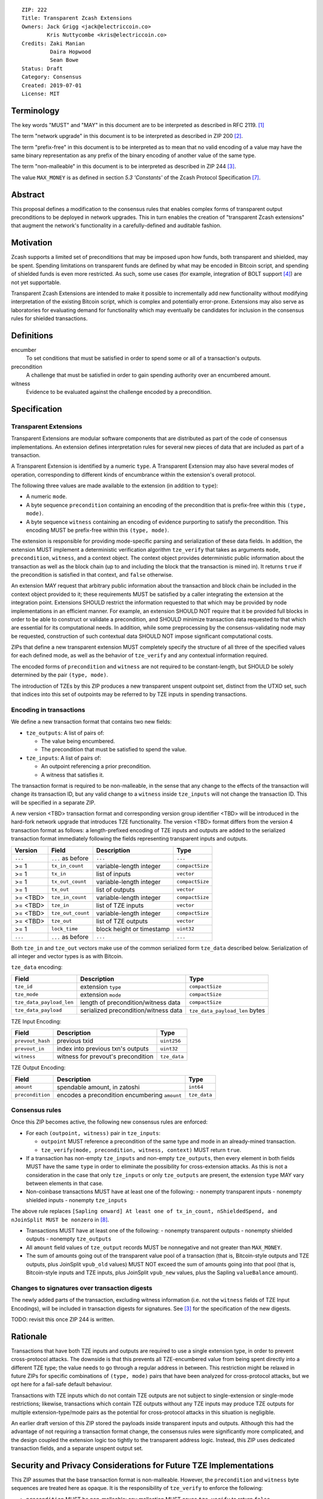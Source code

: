 ::

  ZIP: 222
  Title: Transparent Zcash Extensions
  Owners: Jack Grigg <jack@electriccoin.co>
          Kris Nuttycombe <kris@electriccoin.co>
  Credits: Zaki Manian
           Daira Hopwood
           Sean Bowe
  Status: Draft
  Category: Consensus
  Created: 2019-07-01
  License: MIT


Terminology
===========

The key words "MUST" and "MAY" in this document are to be interpreted as described in
RFC 2119. [#RFC2119]_

The term "network upgrade" in this document is to be interpreted as described in ZIP 200
[#zip-0200]_.

The term "prefix-free" in this document is to be interpreted as to mean that no valid
encoding of a value may have the same binary representation as any prefix of
the binary encoding of another value of the same type.

The term "non-malleable" in this document is to be interpreted as described in ZIP 244
[#zip-0244]_.

The value ``MAX_MONEY`` is as defined in section *5.3 'Constants'* of the Zcash Protocol
Specification [#protocol]_. 

Abstract
========

This proposal defines a modification to the consensus rules that enables complex forms of
transparent output preconditions to be deployed in network upgrades. This in turn enables the
creation of "transparent Zcash extensions" that augment the network's functionality in a
carefully-defined and auditable fashion.

Motivation
==========

Zcash supports a limited set of preconditions that may be imposed upon how funds, both
transparent and shielded, may be spent. Spending limitations on transparent funds are
defined by what may be encoded in Bitcoin script, and spending of shielded funds is
even more restricted. As such, some use cases (for example, integration of BOLT support
[#zip-draft-bolt]_) are not yet supportable. 

Transparent Zcash Extensions are intended to make it possible to incrementally
add new functionality without modifying interpretation of the existing Bitcoin
script, which is complex and potentially error-prone. Extensions may also serve 
as laboratories for evaluating demand for functionality which may eventually be 
candidates for inclusion in the consensus rules for shielded transactions.

Definitions
===========

encumber
    To set conditions that must be satisfied in order to spend some or all of a 
    transaction's outputs.

precondition
    A challenge that must be satisfied in order to gain spending authority over 
    an encumbered amount. 

witness
    Evidence to be evaluated against the challenge encoded by a precondition.

Specification
=============

Transparent Extensions
----------------------

Transparent Extensions are modular software components that are distributed as
part of the code of consensus implementations. An extension defines interpretation rules
for several new pieces of data that are included as part of a transaction. 

A Transparent Extension is identified by a numeric ``type``. A Transparent
Extension may also have several modes of operation, corresponding to different
kinds of encumbrance within the extension's overall protocol. 

The following three values are made available to the extension (in addition to ``type``):

- A numeric ``mode``.
- A byte sequence ``precondition`` containing an encoding of the precondition that is
  prefix-free within this ``(type, mode)``.
- A byte sequence ``witness`` containing an encoding of evidence purporting 
  to satisfy the precondition. This encoding MUST be prefix-free within this 
  ``(type, mode)``.

The extension is responsible for providing mode-specific parsing and
serialization of these data fields. In addition, the extension MUST implement a
deterministic verification algorithm ``tze_verify`` that takes as arguments
``mode``, ``precondition``, ``witness``, and a context object. The context object 
provides deterministic public information about the transaction as well as the block
chain (up to and including the block that the transaction is mined in). It returns 
``true`` if the precondition is satisfied in that context, and ``false`` otherwise. 

An extension MAY request that arbitrary public information about the
transaction and block chain be included in the context object provided to it;
these requirements MUST be satisfied by a caller integrating the extension at
the integration point. Extensions SHOULD restrict the information requested to
that which may be provided by node implementations in an efficient manner. For
example, an extension SHOULD NOT require that it be provided full blocks in
order to be able to construct or validate a precondition, and SHOULD minimize
transaction data requested to that which are essential for its computational
needs. In addition, while some preprocessing by the consensus-validating node
may be requested, construction of such contextual data SHOULD NOT impose
significant computational costs.

ZIPs that define a new transparent extension MUST completely specify the
structure of all three of the specified values for each defined mode, as well
as the behavior of ``tze_verify`` and any contextual information required.

The encoded forms of ``precondition`` and ``witness`` are not required to be
constant-length, but SHOULD be solely determined by the pair ``(type, mode)``.

The introduction of TZEs by this ZIP produces a new transparent unspent
outpoint set, distinct from the UTXO set, such that indices into this set of
outpoints may be referred to by TZE inputs in spending transactions.

Encoding in transactions
------------------------

We define a new transaction format that contains two new fields:

- ``tze_outputs``: A list of pairs of:

  - The value being encumbered.
  - The precondition that must be satisfied to spend the value.

- ``tze_inputs``: A list of pairs of:

  - An outpoint referencing a prior precondition.
  - A witness that satisfies it.

The transaction format is required to be non-malleable, in the sense that any
change to the effects of the transaction will change its transaction ID, but
any valid change to a ``witness`` inside ``tze_inputs`` will not change the
transaction ID. This will be specified in a separate ZIP.

A new version <TBD> transaction format and corresponding version group
identifier <TBD> will be introduced in the hard-fork network upgrade that
introduces TZE functionality. The version <TBD> format differs from the version 4 
transaction format as follows: a length-prefixed encoding of TZE inputs and outputs are
added to the serialized transaction format immediately following the fields
representing transparent inputs and outputs.

======== ====================== =========================== ===============
Version  Field                  Description                 Type
======== ====================== =========================== ===============
``...``  ``...`` as before      ``...``                     ``...``
>= 1     ``tx_in_count``        variable-length integer     ``compactSize``
>= 1     ``tx_in``              list of inputs              ``vector``
>= 1     ``tx_out_count``       variable-length integer     ``compactSize``
>= 1     ``tx_out``             list of outputs             ``vector``
>= <TBD> ``tze_in_count``       variable-length integer     ``compactSize``
>= <TBD> ``tze_in``             list of TZE inputs          ``vector``
>= <TBD> ``tze_out_count``      variable-length integer     ``compactSize``
>= <TBD> ``tze_out``            list of TZE outputs         ``vector``
>= 1     ``lock_time``          block height or timestamp   ``uint32``
``...``  ``...`` as before      ``...``                     ``...``
======== ====================== =========================== ===============

Both ``tze_in`` and ``tze_out`` vectors make use of the common serialized
form ``tze_data`` described below. Serialization of all integer and vector
types is as with Bitcoin.

``tze_data`` encoding:

======================== ==================================== ==============================
Field                    Description                          Type           
======================== ==================================== ==============================
``tze_id``               extension ``type``                   ``compactSize``
``tze_mode``             extension ``mode``                   ``compactSize``
``tze_data_payload_len`` length of precondition/witness data  ``compactSize``
``tze_data_payload``     serialized precondition/witness data ``tze_data_payload_len`` bytes
======================== ==================================== ==============================

TZE Input Encoding:

====================== ==================================== ===============
Field                  Description                          Type           
====================== ==================================== ===============
``prevout_hash``       previous txid                        ``uint256``    
``prevout_in``         index into previous txn's outputs    ``uint32``
``witness``            witness for prevout's precondition   ``tze_data``
====================== ==================================== ===============


TZE Output Encoding:

====================== ============================================== ===============
Field                  Description                                    Type           
====================== ============================================== ===============
``amount``             spendable amount, in zatoshi                   ``int64``    
``precondition``       encodes a precondition encumbering ``amount``  ``tze_data``
====================== ============================================== ===============


Consensus rules
---------------

Once this ZIP becomes active, the following new consensus rules are enforced:

- For each ``(outpoint, witness)`` pair in ``tze_inputs``:

  - ``outpoint`` MUST reference a precondition of the same type and mode in an already-mined
    transaction.
  - ``tze_verify(mode, precondition, witness, context)`` MUST return ``true``.

- If a transaction has non-empty ``tze_inputs`` and non-empty ``tze_outputs``,
  then every element in both fields MUST have the same ``type`` in order to
  eliminate the possibility for cross-extension attacks. As this is not a
  consideration in the case that only ``tze_inputs`` or only ``tze_outputs``
  are present, the extension ``type`` MAY vary between elements in that case.

- Non-coinbase transactions MUST have at least one of the following:
  - nonempty transparent inputs
  - nonempty shielded inputs
  - nonempty ``tze_inputs``

The above rule replaces ``[Sapling onward] At least one of tx_in_count,
nShieldedSpend, and nJoinSplit MUST be nonzero`` in [#protocol_consensus]_.

- Transactions MUST have at least one of the following:
  - nonempty transparent outputs
  - nonempty shielded outputs
  - nonempty ``tze_outputs``

- All ``amount`` field values of ``tze_output`` records MUST be nonnegative and not greater
  than ``MAX_MONEY``.

- The sum of amounts going out of the transparent value pool of a transaction (that is,
  Bitcoin-style outputs and TZE outputs, plus JoinSplit ``vpub_old`` values) MUST NOT
  exceed the sum of amounts going into that pool (that is, Bitcoin-style inputs and TZE
  inputs, plus JoinSplit ``vpub_new`` values, plus the Sapling ``valueBalance`` amount).

Changes to signatures over transaction digests
----------------------------------------------

The newly added parts of the transaction, excluding witness information
(i.e. not the ``witness`` fields of TZE Input Encodings), will be included in
transaction digests for signatures. See [#zip-0244]_ for the specification of
the new digests.

TODO: revisit this once ZIP 244 is written.

Rationale
=========

Transactions that have both TZE inputs and outputs are required to use a single extension
type, in order to prevent cross-protocol attacks. The downside is that this prevents all
TZE-encumbered value from being spent directly into a different TZE type; the value needs
to go through a regular address in between. This restriction might be relaxed in future
ZIPs for specific combinations of ``(type, mode)`` pairs that have been analyzed for
cross-protocol attacks, but we opt here for a fail-safe default behaviour.

Transactions with TZE inputs which do not contain TZE outputs are not subject
to single-extension or single-mode restrictions; likewise, transactions which
contain TZE outputs without any TZE inputs may produce TZE outputs for multiple
extension-type/mode pairs as the potential for cross-protocol attacks in this
situation is negligible.

An earlier draft version of this ZIP stored the payloads inside transparent inputs and
outputs. Although this had the advantage of not requiring a transaction format change,
the consensus rules were significantly more complicated, and the design coupled the
extension logic too tightly to the transparent address logic. Instead, this ZIP uses
dedicated transaction fields, and a separate unspent output set.


Security and Privacy Considerations for Future TZE Implementations
==================================================================

This ZIP assumes that the base transaction format is non-malleable. However, the
``precondition`` and ``witness`` byte sequences are treated here as opaque. It is the
responsibility of ``tze_verify`` to enforce the following:

- ``precondition`` MUST be non-malleable: any malleation MUST cause ``tze_verify`` to
  return ``false``.
- The output of ``tze_verify(mode, precondition, witness, context)`` MUST be deterministic.

ZIPs defining new extension types MUST include a section explaining how any potential
sources of malleability are handled.

This ZIP includes restrictions to prevent cross-protocol attacks, but the extension mode
is another potential attack surface. It is the responsibility of ZIPs defining new
extensions to examine the potential for cross-mode attacks within their security analysis,
and/or appropriately restrict which modes may be combined within a single transaction.


Reference Implementation
========================

- Librustzcash reference implementation of TZE API: [#librustzcash_zip222]_
- Zcashd reference implementation of consensus rule changes: [#zcashd_zip222]_


Acknowledgements
================

The handler semantics of ``tze_verify`` were suggested by Zaki Manian, drawing on the
design of Cosmos. Daira Hopwood and Sean Bowe gave useful feedback on an early draft of
this ZIP, and helped to analyse the various sources of transaction ID malleability.

We would also like to thank the numerous other individuals who participated in discussions
at Zcon1 that led to the earlier draft version of this ZIP.


References
==========

.. [#RFC2119] `Key words for use in RFCs to Indicate Requirement Levels <https://tools.ietf.org/html/rfc2119>`_
.. [#zip-0200] `ZIP 200: Network Upgrade Activation Mechanism <https://github.com/zcash/zips/blob/master/zip-0200.rst>`_
.. [#zip-0244] `ZIP 244: Transaction Non-Malleability Support <https://github.com/zcash/zips/blob/master/zip-0244.rst>`_
.. [#zip-draft-bolt] `Draft ZIP: Add support for Blind Off-chain Lightweight Transactions (Bolt) protocol <https://github.com/zcash/zips/pull/216>`_
.. [#spec-notation] `Section 2: Notation. Zcash Protocol Specification, Version 2019.0.2 [Overwinter+Sapling] <protocol/protocol.pdf>`_
.. [#zip-0032] `ZIP 32: Shielded Hierarchical Deterministic Wallets <https://github.com/zcash/zips/blob/master/zip-0032.rst>`_
.. [#protocol] `Zcash Protocol Specification, Version 2020.1.11 [Overwinter+Sapling+Blossom+Heartwood] <protocol/protocol.pdf>`_
.. [#protocol_consensus] `Zcash Protocol Specification, Version 2020.1.14 [Overwinter+Sapling+Blossom+Heartwood+Canopy] <protocol/protocol.pdf#txnencodingandconsensus>`_
.. [#librustzcash_zip222] `Rust language reference implementation of TZE API <https://github.com/zcash/librustzcash/pull/286>`_
.. [#zcashd_zip222] `zcashd reference implementation of consensus rule changes <https://github.com/zcash/zcash/pull/4480>`_
